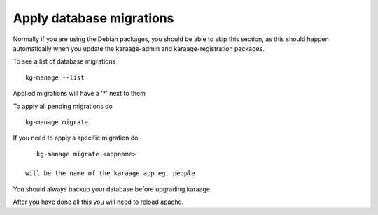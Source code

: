 Apply database migrations
=========================

Normally if you are using the Debian packages, you should be able to
skip this section, as this should happen automatically when you update
the karaage-admin and karaage-registration packages.

To see a list of database migrations

::

    kg-manage --list

Applied migrations will have a '\*' next to them

To apply all pending migrations do

::

    kg-manage migrate

If you need to apply a specific migration do

::

    kg-manage migrate <appname>

 will be the name of the karaage app eg. people

You should always backup your database before upgrading karaage.

After you have done all this you will need to reload apache.
